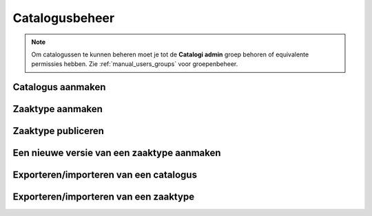 .. _manual_catalogi_index:

===============
Catalogusbeheer
===============

.. note:: Om catalogussen te kunnen beheren moet je tot de **Catalogi admin**
   groep behoren of equivalente permissies hebben. Zie
   :ref:`manual_users_groups` voor groepenbeheer.

Catalogus aanmaken
==================

Zaaktype aanmaken
=================

Zaaktype publiceren
===================

Een nieuwe versie van een zaaktype aanmaken
===========================================

Exporteren/importeren van een catalogus
=======================================

Exporteren/importeren van een zaaktype
======================================
